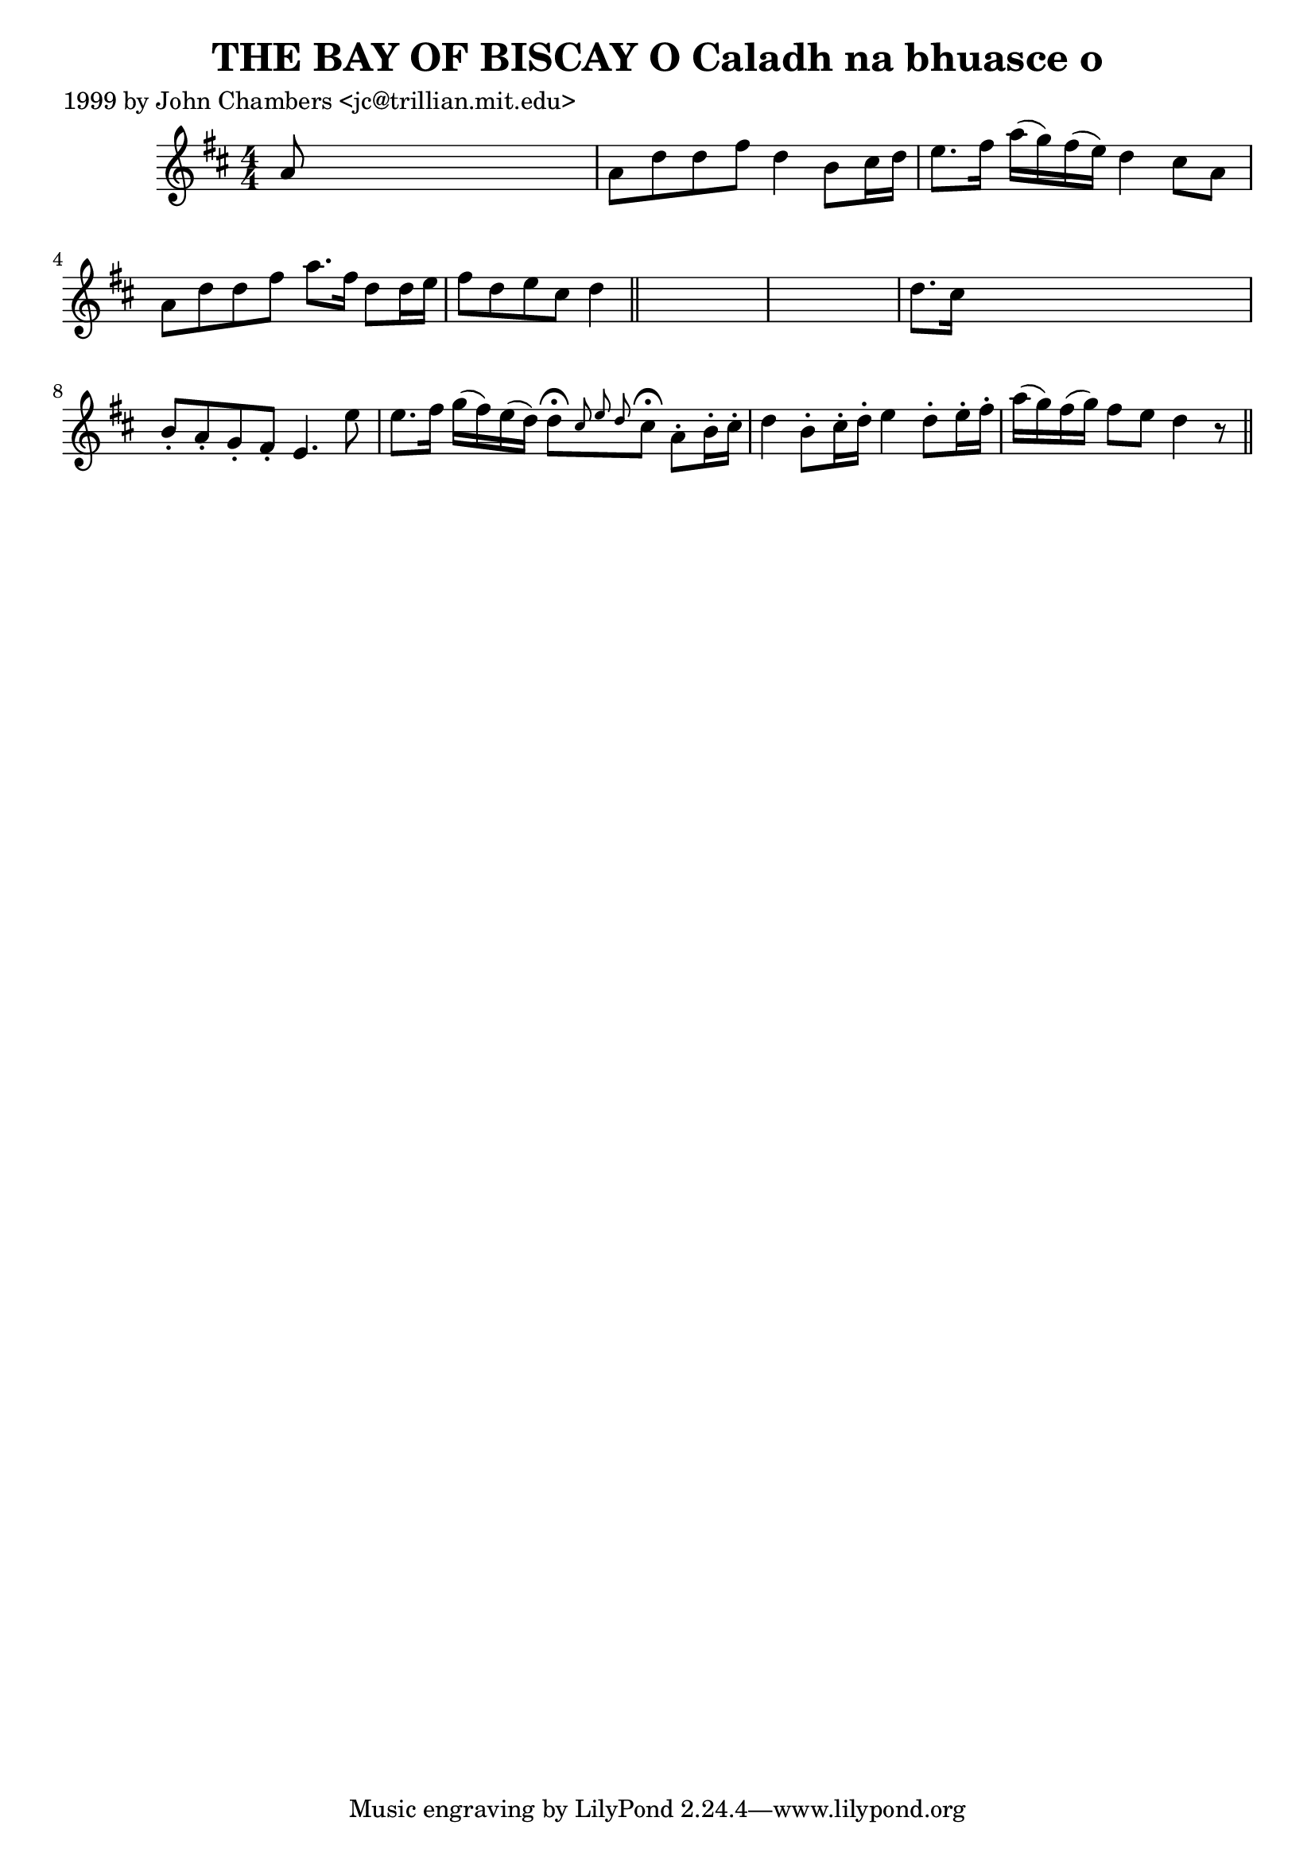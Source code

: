 
\version "2.16.2"
% automatically converted by musicxml2ly from xml/0329_jc.xml

%% additional definitions required by the score:
\language "english"


\header {
    poet = "1999 by John Chambers <jc@trillian.mit.edu>"
    encoder = "abc2xml version 63"
    encodingdate = "2015-01-25"
    title = "THE BAY OF BISCAY O
Caladh na bhuasce o"
    }

\layout {
    \context { \Score
        autoBeaming = ##f
        }
    }
PartPOneVoiceOne =  \relative a' {
    \key d \major \numericTimeSignature\time 4/4 a8 s8*7 | % 2
    a8 [ d8 d8 fs8 ] d4 b8 [ cs16 d16 ] | % 3
    e8. [ fs16 ] a16 ( [ g16 ) fs16 ( e16 ) ] d4 cs8 [ a8 ] | % 4
    a8 [ d8 d8 fs8 ] a8. [ fs16 ] d8 [ d16 e16 ] | % 5
    fs8 [ d8 e8 cs8 ] d4 \bar "||"
    s4*5 | % 7
    d8. [ cs16 ] s2. | % 8
    b8 -. [ a8 -. g8 -. fs8 -. ] e4. e'8 | % 9
    e8. [ fs16 ] g16 ( [ fs16 ) e16 ( d16 ) ] d8 ^\fermata [ \grace { cs8
        e8 d8 } cs8 ^\fermata ] a8 -. [ b16 -. cs16 -. ] |
    \barNumberCheck #10
    d4 b8 -. [ cs16 -. d16 -. ] e4 d8 -. [ e16 -. fs16 -. ] | % 11
    a16 ( [ g16 ) fs16 ( g16 ) ] fs8 [ e8 ] d4 r8 \bar "||"
    }


% The score definition
\score {
    <<
        \new Staff <<
            \context Staff << 
                \context Voice = "PartPOneVoiceOne" { \PartPOneVoiceOne }
                >>
            >>
        
        >>
    \layout {}
    % To create MIDI output, uncomment the following line:
    %  \midi {}
    }

